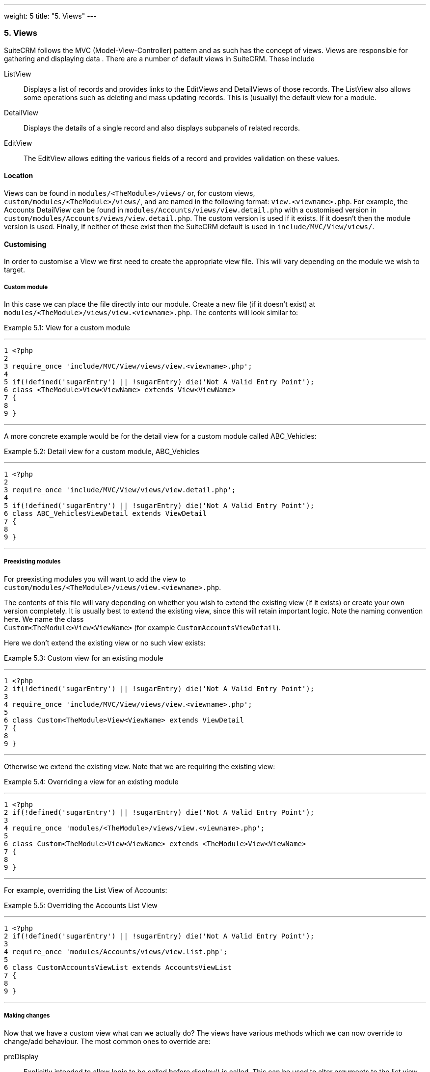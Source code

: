 ---
weight: 5
title: "5. Views"
---
[[leanpub-auto-views]]
5. Views
~~~~~~~~

SuiteCRM follows the MVC (Model-View-Controller) pattern and as such has
the concept of views. Views are responsible for gathering and displaying
data . There are a number of default views in SuiteCRM. These include

ListView::
  Displays a list of records and provides links to the EditViews and
  DetailViews of those records. The ListView also allows some operations
  such as deleting and mass updating records. This is (usually) the
  default view for a module.
DetailView::
  Displays the details of a single record and also displays subpanels of
  related records.
EditView::
  The EditView allows editing the various fields of a record and
  provides validation on these values.

[[leanpub-auto-location]]
Location
^^^^^^^^

Views can be found in `modules/<TheModule>/views/` or, for custom
views, +
`custom/modules/<TheModule>/views/`, and are named in the following
format: `view.<viewname>.php`. For example, the Accounts DetailView can
be found in `modules/Accounts/views/view.detail.php` with a customised
version in `custom/modules/Accounts/views/view.detail.php`. The custom
version is used if it exists. If it doesn’t then the module version is
used. Finally, if neither of these exist then the SuiteCRM default is
used in `include/MVC/View/views/`.

[[leanpub-auto-customising]]
Customising
^^^^^^^^^^^

In order to customise a View we first need to create the appropriate
view file. This will vary depending on the module we wish to target.

[[leanpub-auto-custom-module]]
Custom module
+++++++++++++

In this case we can place the file directly into our module. Create a
new file (if it doesn’t exist) at
`modules/<TheModule>/views/view.<viewname>.php`. The contents will look
similar to:

Example 5.1: View for a custom module

'''''

....
1 <?php
2 
3 require_once 'include/MVC/View/views/view.<viewname>.php';
4 
5 if(!defined('sugarEntry') || !sugarEntry) die('Not A Valid Entry Point');
6 class <TheModule>View<ViewName> extends View<ViewName>
7 {
8 
9 }
....

'''''

A more concrete example would be for the detail view for a custom module
called ABC_Vehicles:

Example 5.2: Detail view for a custom module, ABC_Vehicles

'''''

....
1 <?php
2 
3 require_once 'include/MVC/View/views/view.detail.php';
4 
5 if(!defined('sugarEntry') || !sugarEntry) die('Not A Valid Entry Point');
6 class ABC_VehiclesViewDetail extends ViewDetail
7 {
8 
9 }
....

'''''

[[leanpub-auto-preexisting-modules]]
Preexisting modules
+++++++++++++++++++

For preexisting modules you will want to add the view to +
`custom/modules/<TheModule>/views/view.<viewname>.php`.

The contents of this file will vary depending on whether you wish to
extend the existing view (if it exists) or create your own version
completely. It is usually best to extend the existing view, since this
will retain important logic. Note the naming convention here. We name
the class +
`Custom<TheModule>View<ViewName>` (for example
`CustomAccountsViewDetail`).

Here we don’t extend the existing view or no such view exists:

Example 5.3: Custom view for an existing module

'''''

....
1 <?php
2 if(!defined('sugarEntry') || !sugarEntry) die('Not A Valid Entry Point');
3 
4 require_once 'include/MVC/View/views/view.<viewname>.php';
5 
6 class Custom<TheModule>View<ViewName> extends ViewDetail
7 {
8 
9 }
....

'''''

Otherwise we extend the existing view. Note that we are requiring the
existing view:

Example 5.4: Overriding a view for an existing module

'''''

....
1 <?php
2 if(!defined('sugarEntry') || !sugarEntry) die('Not A Valid Entry Point');
3 
4 require_once 'modules/<TheModule>/views/view.<viewname>.php';
5 
6 class Custom<TheModule>View<ViewName> extends <TheModule>View<ViewName>
7 {
8 
9 }
....

'''''

For example, overriding the List View of Accounts:

Example 5.5: Overriding the Accounts List View

'''''

....
1 <?php
2 if(!defined('sugarEntry') || !sugarEntry) die('Not A Valid Entry Point');
3 
4 require_once 'modules/Accounts/views/view.list.php';
5 
6 class CustomAccountsViewList extends AccountsViewList
7 {
8 
9 }
....

'''''

[[leanpub-auto-making-changes]]
Making changes
++++++++++++++

Now that we have a custom view what can we actually do? The views have
various methods which we can now override to change/add behaviour. The
most common ones to override are:

preDisplay::
  Explicitly intended to allow logic to be called before display() is
  called. This can be used to alter arguments to the list view or to
  output anything to appear before the main display code (such as, for
  example, adding JavaScript).
display::
  Does the actual work of displaying the view. Can be overridden to
  alter this behaviour or to output anything after the main display. You
  usually want to call parent::display(); to ensure that the display
  code is run (unless, of course, you are adding your own display
  logic).

